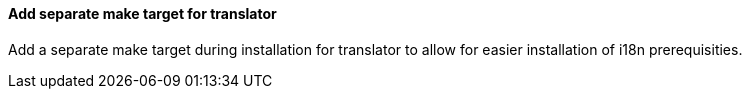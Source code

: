 Add separate make target for translator
^^^^^^^^^^^^^^^^^^^^^^^^^^^^^^^^^^^^^^^
Add a separate make target during installation for translator to allow
for easier installation of i18n prerequisities.

